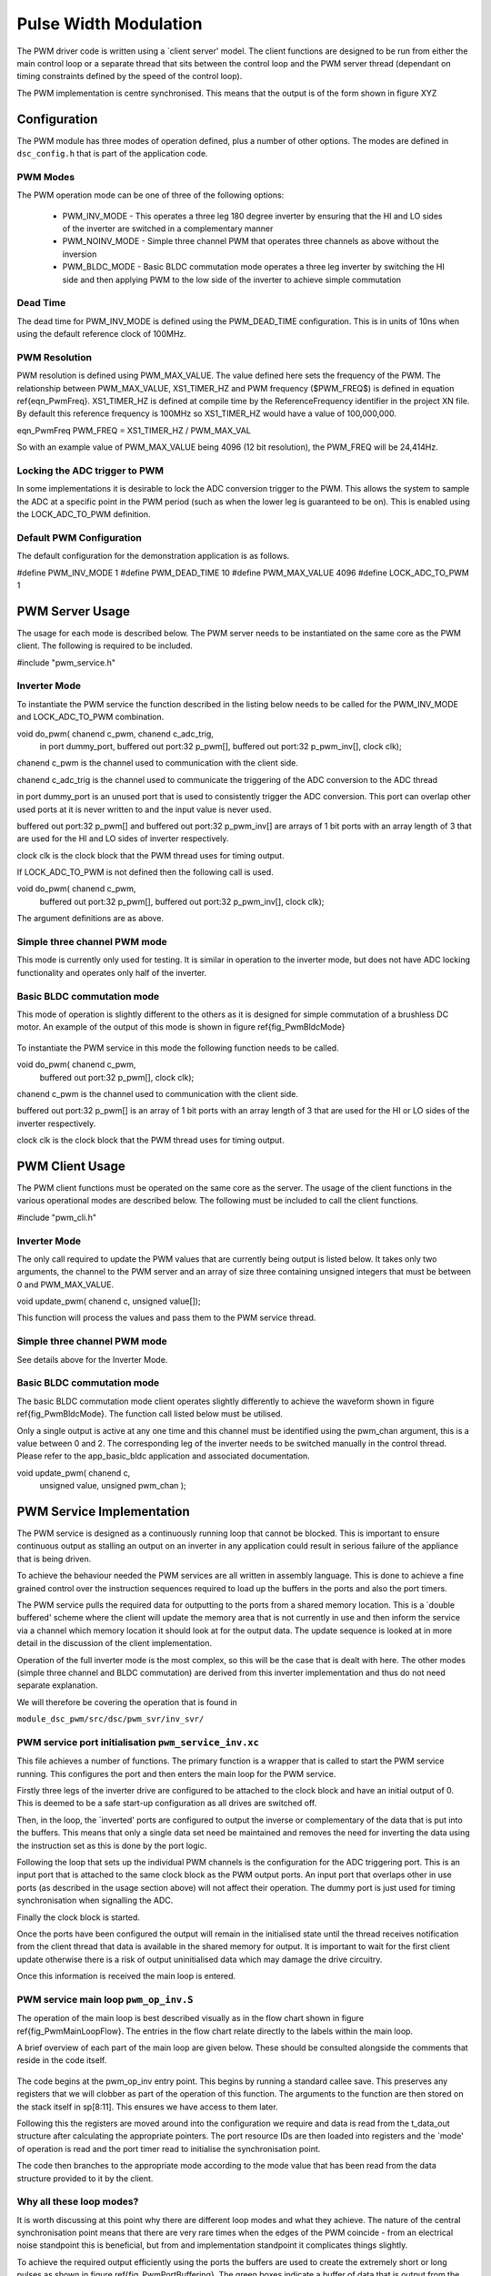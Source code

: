 Pulse Width Modulation
======================

The PWM driver code is written using a `client server' model. The client functions are designed to be run from either the main control loop or a separate thread that sits between the control loop and the PWM server thread (dependant on timing constraints defined by the speed of the control loop).

The PWM implementation is centre synchronised. This means that the output is of the form shown in figure XYZ

  .. figure:: images/pwmFig.pdf

Configuration
+++++++++++++

The PWM module has three modes of operation defined, plus a number of other options. The modes are defined in ``dsc_config.h`` that is part of the application code. 

PWM Modes
~~~~~~~~~

The PWM operation mode can be one of three of the following options:

   * PWM_INV_MODE - This operates a three leg 180 degree inverter by ensuring that the HI and LO sides of the inverter are switched in a complementary manner
   * PWM_NOINV_MODE - Simple three channel PWM that operates three channels as above without the inversion
   * PWM_BLDC_MODE - Basic BLDC commutation mode operates a three leg inverter by switching the HI side and then applying PWM to the low side of the inverter to achieve simple commutation


Dead Time
~~~~~~~~~

The dead time for PWM_INV_MODE is defined using the PWM_DEAD_TIME configuration. This is in units of 10ns when using the default reference clock of 100MHz.

PWM Resolution
~~~~~~~~~~~~~~

PWM resolution is defined using PWM_MAX_VALUE. The value defined here sets the frequency of the PWM. The relationship between PWM_MAX_VALUE, XS1_TIMER_HZ and PWM frequency ($PWM_FREQ$) is defined in equation \ref{eqn_PwmFreq}. XS1_TIMER_HZ is defined at compile time by the ReferenceFrequency identifier in the project XN file. By default this reference frequency is 100MHz so XS1_TIMER_HZ would have a value of 100,000,000.

eqn_PwmFreq
PWM_FREQ = XS1_TIMER_HZ / PWM_MAX_VAL

So with an example value of PWM_MAX_VALUE being 4096 (12 bit resolution), the PWM_FREQ will be 24,414Hz.

Locking the ADC trigger to PWM
~~~~~~~~~~~~~~~~~~~~~~~~~~~~~~

In some implementations it is desirable to lock the ADC conversion trigger to the PWM. This allows the system to sample the ADC at a specific point in the PWM period (such as when the lower leg is guaranteed to be on). This is enabled using the LOCK_ADC_TO_PWM definition.

Default PWM Configuration
~~~~~~~~~~~~~~~~~~~~~~~~~

The default configuration for the demonstration application is as follows. 

#define PWM_INV_MODE 1
#define PWM_DEAD_TIME 10
#define PWM_MAX_VALUE 4096
#define LOCK_ADC_TO_PWM 1


PWM Server Usage
++++++++++++++++

The usage for each mode is described below. The PWM server needs to be instantiated on the same core as the PWM client. The following is required to be included.


#include "pwm_service.h"


Inverter Mode
~~~~~~~~~~~~~

To instantiate the PWM service the function described in the listing below needs to be called for the PWM_INV_MODE and LOCK_ADC_TO_PWM combination.


void do_pwm( chanend c_pwm, chanend c_adc_trig, 
	in port dummy_port, 
	buffered out port:32 p_pwm[],  
	buffered out port:32 p_pwm_inv[], 
	clock clk);


chanend c_pwm is the channel used to communication with the client side.

chanend c_adc_trig is the channel used to communicate the triggering of the ADC conversion to the ADC thread

in port dummy_port is an unused port that is used to consistently trigger the ADC conversion. This port can overlap other used ports at it is never written to and the input value is never used.

buffered out port:32 p_pwm[] and buffered out port:32 p_pwm_inv[] are arrays of 1 bit ports with an array length of 3 that are used for the HI and LO sides of inverter respectively.

clock clk is the clock block that the PWM thread uses for timing output.

If LOCK_ADC_TO_PWM is not defined then the following call is used.


void do_pwm( chanend c_pwm,
	buffered out port:32 p_pwm[],  
	buffered out port:32 p_pwm_inv[], 
	clock clk);


The argument definitions are as above.


Simple three channel PWM mode
~~~~~~~~~~~~~~~~~~~~~~~~~~~~~

This mode is currently only used for testing. It is similar in operation to the inverter mode, but does not have ADC locking functionality and operates only half of the inverter. 

Basic BLDC commutation mode
~~~~~~~~~~~~~~~~~~~~~~~~~~~

This mode of operation is slightly different to the others as it is designed for simple commutation of a brushless DC motor. An example of the output of this mode is shown in figure \ref{fig_PwmBldcMode}

  .. figure:: images/bldcpwm.pdf

To instantiate the PWM service in this mode the following function needs to be called.


void do_pwm( chanend c_pwm, 
	buffered out port:32 p_pwm[], 
	clock clk);


chanend c_pwm is the channel used to communication with the client side.

buffered out port:32 p_pwm[] is an array of 1 bit ports with an array length of 3 that are used for the HI or LO sides of the inverter respectively.

clock clk is the clock block that the PWM thread uses for timing output.

PWM Client Usage
++++++++++++++++

The PWM client functions must be operated on the same core as the server. The usage of the client functions in the various operational modes are described below. The following must be included to call the client functions.


#include "pwm_cli.h"


Inverter Mode
~~~~~~~~~~~~~

The only call required to update the PWM values that are currently being output is listed below. It takes only two arguments, the channel to the PWM server and an array of size three containing unsigned integers that must be between 0 and PWM_MAX_VALUE.

void update_pwm( chanend c, unsigned value[]);

This function will process the values and pass them to the PWM service thread.

Simple three channel PWM mode
~~~~~~~~~~~~~~~~~~~~~~~~~~~~~

See details above for the Inverter Mode.

Basic BLDC commutation mode
~~~~~~~~~~~~~~~~~~~~~~~~~~~

The basic BLDC commutation mode client operates slightly differently to achieve the waveform shown in figure \ref{fig_PwmBldcMode}. The function call listed below must be utilised. 

Only a single output is active at any one time and this channel must be identified using the pwm_chan argument, this is a value between 0 and 2. The corresponding leg of the inverter needs to be switched manually in the control thread. Please refer to the app_basic_bldc application and associated documentation. 


void update_pwm( chanend c, 
	unsigned value, 
	unsigned pwm_chan );


PWM Service Implementation
++++++++++++++++++++++++++

The PWM service is designed as a continuously running loop that cannot be blocked. This is important to ensure continuous output as stalling an output on an inverter in any application could result in serious failure of the appliance that is being driven.

To achieve the behaviour needed the PWM services are all written in assembly language. This is done to achieve a fine grained control over the instruction sequences required to load up the buffers in the ports and also the port timers.

The PWM service pulls the required data for outputting to the ports from a shared memory location. This is a `double buffered' scheme where the client will update the memory area that is not currently in use and then inform the service via a channel which memory location it should look at for the output data. The update sequence is looked at in more detail in the discussion of the client implementation.

Operation of the full inverter mode is the most complex, so this will be the case that is dealt with here. The other modes (simple three channel and BLDC commutation) are derived from this inverter implementation and thus do not need separate explanation.

We will therefore be covering the operation that is found in 

``module_dsc_pwm/src/dsc/pwm_svr/inv_svr/`` 

PWM service port initialisation ``pwm_service_inv.xc``
~~~~~~~~~~~~~~~~~~~~~~~~~~~~~~~~~~~~~~~~~~~~~~~~~~~~~~

This file achieves a number of functions. The primary function is a wrapper that is called to start the PWM service running. This configures the port and then enters the main loop for the PWM service.

Firstly three legs of the inverter drive are configured to be attached to the clock block and have an initial output of 0. This is deemed to be a safe start-up configuration as all drives are switched off.

Then, in the loop, the `inverted' ports are configured to output the inverse or complementary of the data that is put into the buffers. This means that only a single data set need be maintained and removes the need for inverting the data using the instruction set as this is done by the port logic.

Following the loop that sets up the individual PWM channels is the configuration for the ADC triggering port. This is an input port that is attached to the same clock block as the PWM output ports. An input port that overlaps other in use ports (as described in the usage section above) will not affect their operation. The dummy port is just used for timing synchronisation when signalling the ADC.

Finally the clock block is started.

Once the ports have been configured the output will remain in the initialised state until the thread receives notification from the client thread that data is available in the shared memory for output. It is important to wait for the first client update otherwise there is a risk of output uninitialised data which may damage the drive circuitry.

Once this information is received the main loop is entered.

PWM service main loop ``pwm_op_inv.S``
~~~~~~~~~~~~~~~~~~~~~~~~~~~~~~~~~~~~~~

The operation of the main loop is best described visually as in the flow chart shown in figure \ref{fig_PwmMainLoopFlow}. The entries in the flow chart relate directly to the labels within the main loop. 

A brief overview of each part of the main loop are given below. These should be consulted alongside the comments that reside in the code itself.

  .. figure:: images/pwm_loop.pdf

The code begins at the pwm_op_inv entry point. This begins by running a standard callee save. This preserves any registers that we will clobber as part of the operation of this function. The arguments to the function are then stored on the stack itself in sp[8:11]. This ensures we have access to them later.

Following this the registers are moved around into the configuration we require and data is read from the t_data_out structure after calculating the appropriate pointers. The port resource IDs are then loaded into registers and the `mode' of operation is read and the port timer read to initialise the synchronisation point.

The code then branches to the appropriate mode according to the mode value that has been read from the data structure provided to it by the client.

Why all these loop modes?
~~~~~~~~~~~~~~~~~~~~~~~~~

It is worth discussing at this point why there are different loop modes and what they achieve. The nature of the central synchronisation point means that there are very rare times when the edges of the PWM coincide - from an electrical noise standpoint this is beneficial, but from and implementation standpoint it complicates things slightly.

To achieve the required output efficiently using the ports the buffers are used to create the extremely short or long pulses as shown in figure \ref{fig_PwmPortBuffering}. The green boxes indicate a buffer of data that is output from the port.

  .. figure:: images/bufferedPWM.pdf

This method of output requires a combination of one or two buffer outputs depending on the length of these pulses. Rather than calculate these during runtime the client will ascertain the particular combination of outputs required and then will define the mode. The different buffering output modes are individually implemented to reduce branching overhead within the loop.

At the entrance to the loop mode (taking PWM_MODE_4 as the working example) the mode value is replaced with the channel end resource ID. We then enter the core of the PWM service loop. The loop will setup each of the ports in sequence, calculating the appropriate port timer value from the data set that is provided by the client.

When the option to lock the ADC to PWM is required then the system will block on the in instruction while it waits for the timer on the dummy port. Once the port timer reaches the required value the thread will output the token to the ADC thread.

If the ADC to PWM lock is not utilised then the thread will pause on the next setpt instruction until that particular port timer value is met and the data is output. The ports are loaded in reverse order to turn them off at the correct time. Once all of the channels are reloaded the thread will check for data on the update channel. If data is found then it will immediately enter GO_UPDATE_M1 otherwise it will continue through the loop calculating the next synchronisation point and looping back to the top of the output sequence.

If the system branches to update then it will execute a sequence very similar to the entry of the function, reading the data out of the data structure and setting up the relevant memory pointers. The update for PWM_MODE_[1:6] loops are all the same. In the case of PWM_MODE_7 the update sequence is slightly different due to the fact that the even is likely to occur when one of the channels is high. This means that a further output is required before receiving the update from the client.

PWM Client Implementation
+++++++++++++++++++++++++

The PWM client is required to do a number of functions to provide the correct data to the PWM service that outputs the correct values and timings to the ports. The PWM client must:

   * Calculate the output values
   * Calculate the timing values (taking into account dead time)
   * Sort the ports into time order
   * Ascertain the loop mode required
   * Maintain the shared data set, including which buffer is in use and which one can be updated

Taking the inverter mode as our working example (located in ``module_dsc_pwm/src/dsc_pwm_cli/pwm_cli_inv``) the function update_pwm(...) first saves the PWM values for later use and then initialises the channel ordering array to assume a sequential order of output. 

Following this the calculation of the timings and output values are done for each of the channel. This is done by passing the relevant PWM value and data set references to the calculate_data_out_ref(...). This function also ascertains the type of output which can be one of three values SINGLE, DOUBLE and LONG_SINGLE.

Once the calculations for each of the PWM channels is completed they can be ordered. This is done using the order_pwm(...) function. This orders the values in the channel ID buffer and also works out the loop mode that is required.

When the values have been ordered and the loop mode calculated the buffer number is passed to the PWM service to indicate an update.

